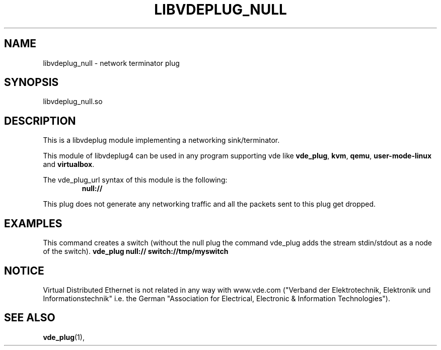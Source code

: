 .TH LIBVDEPLUG_NULL 1 "April 30, 2017" "Virtual Distributed Ethernet"
.SH NAME
libvdeplug_null - network terminator plug
.SH SYNOPSIS
libvdeplug_null.so
.SH DESCRIPTION
This is a libvdeplug module implementing a networking sink/terminator.

This module of libvdeplug4 can be used in any program supporting vde like
\fBvde_plug\fR, \fBkvm\fR, \fBqemu\fR, \fBuser-mode-linux\fR and \fBvirtualbox\fR.

The vde_plug_url syntax of this module is the following:
.RS
.B null://
.br
.RE

This plug does not generate any networking traffic and all the packets sent to this plug get dropped.

.SH EXAMPLES
This command creates a switch (without the null plug the command vde_plug adds the stream stdin/stdout
as a node of the switch).
.B vde_plug null:// switch://tmp/myswitch
.br
.SH NOTICE
Virtual Distributed Ethernet is not related in any way with
www.vde.com ("Verband der Elektrotechnik, Elektronik und Informationstechnik"
i.e. the German "Association for Electrical, Electronic & Information
Technologies").
.SH SEE ALSO
\fBvde_plug\fP(1),

